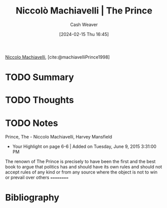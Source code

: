:PROPERTIES:
:ROAM_REFS: [cite:@machiavelliPrince1998]
:ID:       d7a25b22-ac4e-4531-82fd-6c0acc235861
:LAST_MODIFIED: [2024-02-15 Thu 16:48]
:END:
#+title: Niccolò Machiavelli | The Prince
#+hugo_custom_front_matter: :slug "d7a25b22-ac4e-4531-82fd-6c0acc235861"
#+author: Cash Weaver
#+date: [2024-02-15 Thu 16:45]
#+filetags: :hastodo:reference:

[[id:d1473888-80db-4a12-bfae-9ebdea8645a5][Niccolo Machiavelli]], [cite:@machiavelliPrince1998]

* TODO Summary
* TODO Thoughts
* TODO Notes
Prince, The - Niccolo Machiavelli, Harvey Mansfield
- Your Highlight on page 6-6 | Added on Tuesday, June 9, 2015 3:31:00 PM

The renown of The Prince is precisely to have been the first and the best book to argue that politics has and should have its own rules and should not accept rules of any kind or from any source where the object is not to win or prevail over others
==========

* Bibliography
#+print_bibliography:
* TODO [#2] Flashcards :noexport:
